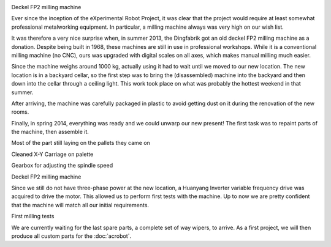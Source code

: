 .. title: Deckel FP2 Status Update
.. slug: deckel-fp2
.. date: 2014/05/05 19:58:12
.. tags: hardware
.. link: 
.. description: 
.. type: text

.. container:: row
    
    .. container:: .col-md-6 .col-md-offset-3
        
        .. image:: /images/deckel/deckel04_small.JPG
            :target: /images/deckel/deckel04.JPG

        Deckel FP2 milling machine

Ever since the inception of the eXperimental Robot Project, it was clear that the project would require at least somewhat professional metalworking equipment. In particular, a milling machine always was very high on our wish list.

It was therefore a very nice surprise when, in summer 2013, the Dingfabrik got an old deckel FP2 milling machine as a donation. Despite being built in 1968, these machines are still in use in professional workshops. While it is a conventional milling machine (no CNC), ours was upgraded with digital scales on all axes, which makes manual milling much easier.

Since the machine weighs around 1000 kg, actually using it had to wait until we moved to our new location. The new location is in a backyard cellar, so the first step was to bring the (disassembled) machine into the backyard and then down into the cellar through a ceiling light. This work took place on what was probably the hottest weekend in that summer.

After arriving, the machine was carefully packaged in plastic to avoid getting dust on it during the renovation of the new rooms.

Finally, in spring 2014, everything was ready and we could unwarp our new present! The first task was to repaint parts of the machine, then assemble it.

.. container:: row

    .. container:: .col-md-6

        .. image:: /images/deckel/deckel03_small.JPG
            :target: /images/deckel/deckel03.JPG

        Most of the part still laying on the pallets they came on

    .. container:: .col-md-6
        
        .. image:: /images/deckel/deckel06_small.JPG
            :target: /images/deckel/deckel06.JPG

        Cleaned X-Y Carriage on palette

.. container:: row

    .. container:: .col-md-6

        .. image:: /images/deckel/deckel02_small.JPG
            :target: /images/deckel/deckel02.JPG
        
        Gearbox for adjusting the spindle speed

    .. container:: .col-md-6

        .. image:: /images/deckel/deckel01_small.JPG
            :target: /images/deckel/deckel01.JPG

        Deckel FP2 milling machine

Since we still do not have three-phase power at the new location, a Huanyang Inverter variable frequency drive was acquired to drive the motor. This allowed us to perform first tests with the machine. Up to now we are pretty confident that the machine will match all our initial requirements.

.. container:: row

    .. container:: .col-md-6 .col-md-offset-3
        
        .. image:: /images/deckel/deckel05_small.JPG
            :target: /images/deckel/deckel05.JPG

        First milling tests

We are currently waiting for the last spare parts, a complete set of way wipers, to arrive. As a first project, we will then produce all custom parts for the :doc:`acrobot`.

